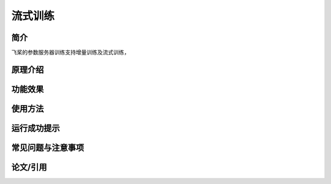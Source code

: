 流式训练
=====================

简介
---------------------
飞桨的参数服务器训练支持增量训练及流式训练， 


原理介绍
---------------------


功能效果
---------------------


使用方法
---------------------


运行成功提示
---------------------


常见问题与注意事项
---------------------


论文/引用
---------------------



